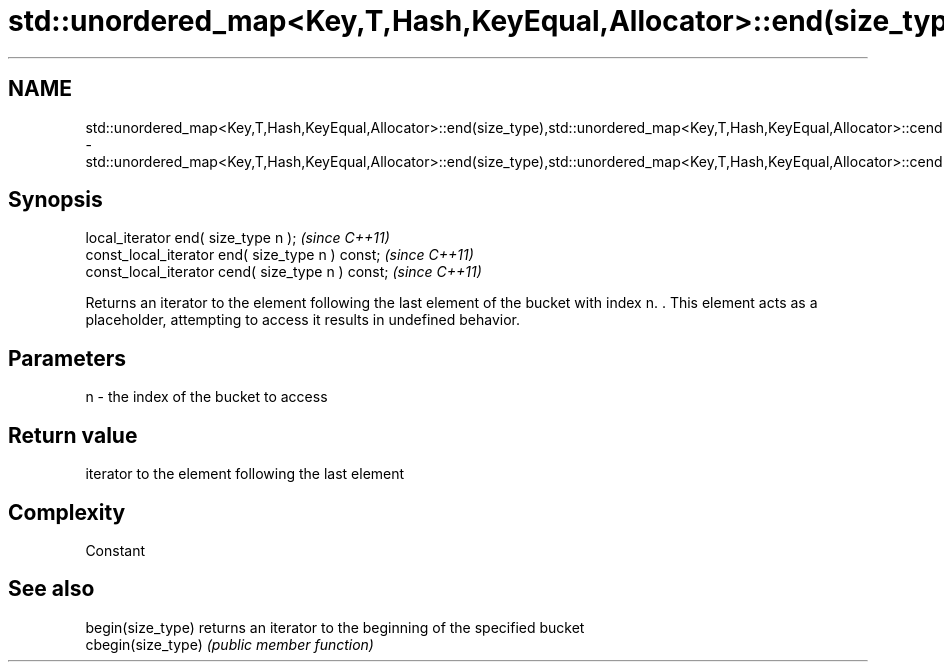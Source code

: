 .TH std::unordered_map<Key,T,Hash,KeyEqual,Allocator>::end(size_type),std::unordered_map<Key,T,Hash,KeyEqual,Allocator>::cend(size_type) 3 "2020.03.24" "http://cppreference.com" "C++ Standard Libary"
.SH NAME
std::unordered_map<Key,T,Hash,KeyEqual,Allocator>::end(size_type),std::unordered_map<Key,T,Hash,KeyEqual,Allocator>::cend(size_type) \- std::unordered_map<Key,T,Hash,KeyEqual,Allocator>::end(size_type),std::unordered_map<Key,T,Hash,KeyEqual,Allocator>::cend(size_type)

.SH Synopsis
   local_iterator end( size_type n );               \fI(since C++11)\fP
   const_local_iterator end( size_type n ) const;   \fI(since C++11)\fP
   const_local_iterator cend( size_type n ) const;  \fI(since C++11)\fP

   Returns an iterator to the element following the last element of the bucket with index n. . This element acts as a placeholder, attempting to access it results in undefined behavior.

.SH Parameters

   n - the index of the bucket to access

.SH Return value

   iterator to the element following the last element

.SH Complexity

   Constant

.SH See also

   begin(size_type)  returns an iterator to the beginning of the specified bucket
   cbegin(size_type) \fI(public member function)\fP
